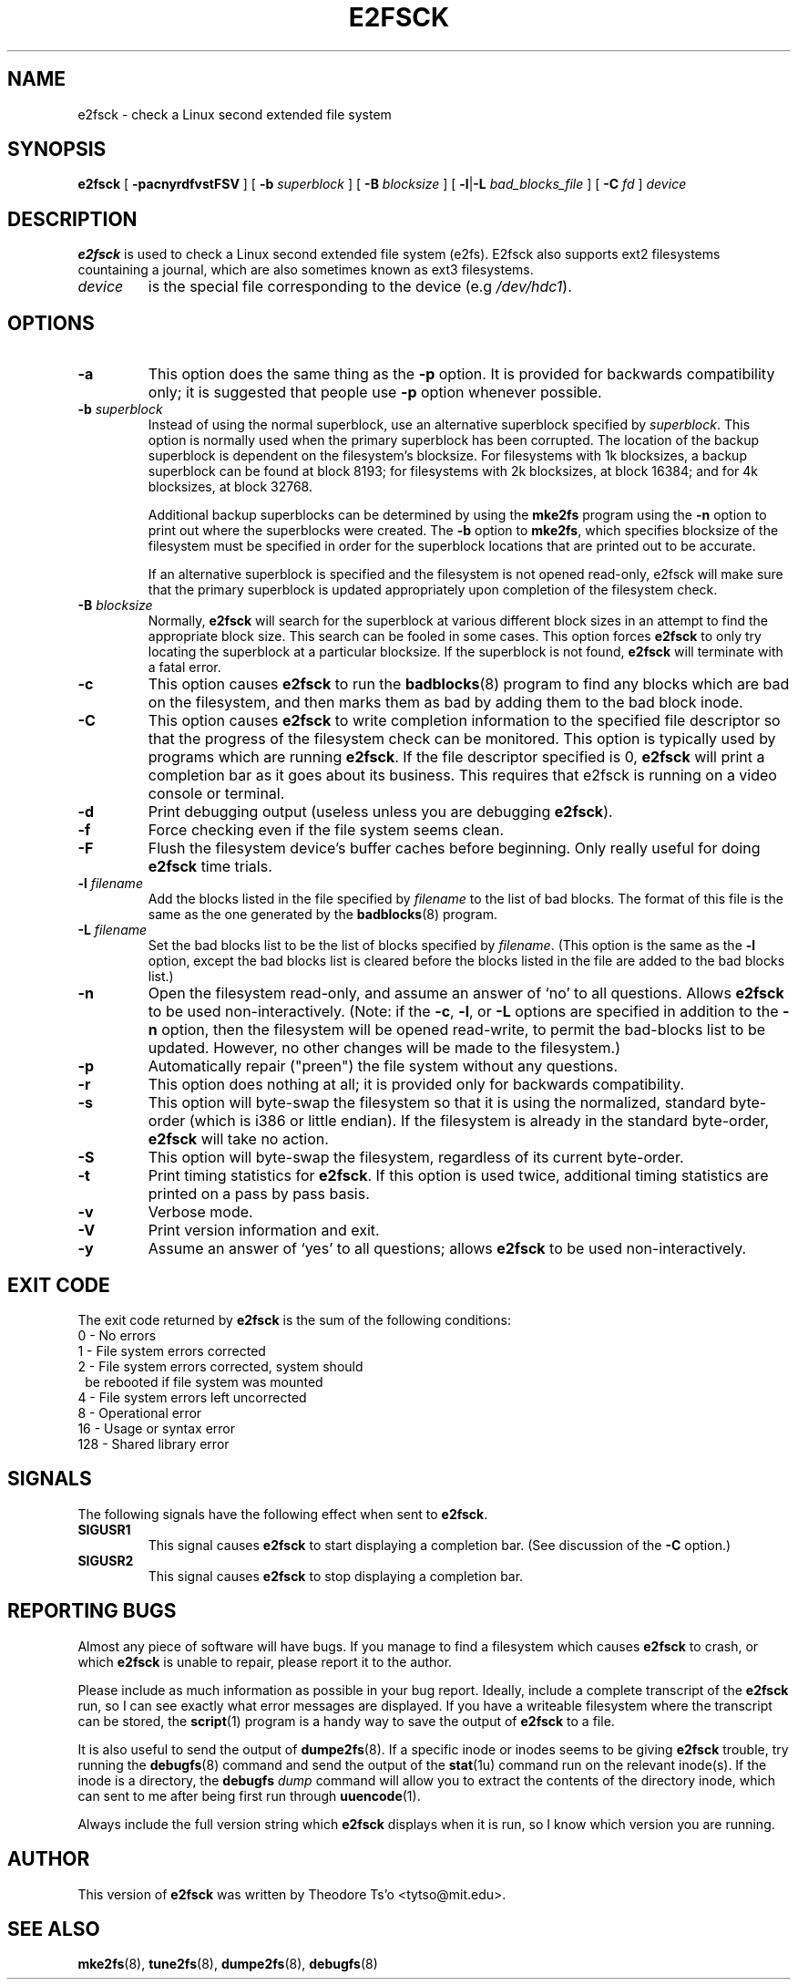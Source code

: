 .\" -*- nroff -*-
.\" Copyright 1993, 1994, 1995 by Theodore Ts'o.  All Rights Reserved.
.\" This file may be copied under the terms of the GNU Public License.
.\" 
.TH E2FSCK 8 "June 2001" "E2fsprogs version 1.22"
.SH NAME
e2fsck \- check a Linux second extended file system
.SH SYNOPSIS
.B e2fsck
[
.B \-pacnyrdfvstFSV
]
[
.B \-b
.I superblock
]
[
.B \-B
.I blocksize
]
[
.BR \-l | \-L
.I bad_blocks_file
]
[
.B \-C
.I fd
]
.I device
.SH DESCRIPTION
.B e2fsck
is used to check a Linux second extended file system (e2fs).  E2fsck also 
supports ext2 filesystems countaining a journal, which are
also sometimes known as ext3 filesystems.
.TP
.I device
is the special file corresponding to the device (e.g
.IR /dev/hdc1 ).
.SH OPTIONS
.TP
.B \-a 
This option does the same thing as the 
.B \-p
option.  It is provided for backwards compatibility only; it is
suggested that people use 
.B \-p 
option whenever possible.
.TP
.BI \-b " superblock"
Instead of using the normal superblock, use an alternative superblock
specified by 
.IR superblock .
This option is normally used when the primary superblock has been
corrupted.  The location of the backup superblock is dependent on the
filesystem's blocksize.  For filesystems with 1k blocksizes, a backup
superblock can be found at block 8193; for filesystems with 2k
blocksizes, at block 16384; and for 4k blocksizes, at block 32768.  
.IP
Additional backup superblocks can be determined by using the 
.B mke2fs 
program using the 
.B \-n
option to print out where the superblocks were created.   The 
.B \-b 
option to 
.BR mke2fs ,
which specifies blocksize of the filesystem must be specified in order
for the superblock locations that are printed out to be accurate.
.IP
If an alternative superblock is specified and  
the filesystem is not opened read-only, e2fsck will make sure that the
primary superblock is updated appropriately upon completion of the 
filesystem check.
.TP
.BI \-B " blocksize"
Normally, 
.B e2fsck
will search for the superblock at various different
block sizes in an attempt to find the appropriate block size.
This search can be fooled in some cases.  This option forces 
.B e2fsck
to only try locating the superblock at a particular blocksize.
If the superblock is not found, 
.B e2fsck 
will terminate with a fatal error.
.TP
.B \-c
This option causes 
.B e2fsck 
to run the 
.BR badblocks (8)
program to find any blocks which are bad on the filesystem, 
and then marks them as bad by adding them to the bad block inode.
.TP
.B \-C
This option causes
.B e2fsck
to write completion information to the specified file descriptor 
so that the progress of the filesystem 
check can be monitored.  This option is typically used by programs 
which are running
.BR e2fsck .
If the file descriptor specified is 0, 
.B e2fsck
will print a completion bar as it goes about its business.  This requires
that e2fsck is running on a video console or terminal.
.TP
.B \-d
Print debugging output (useless unless you are debugging
.BR e2fsck ).
.TP
.B \-f
Force checking even if the file system seems clean.
.TP
.B \-F
Flush the filesystem device's buffer caches before beginning.  Only
really useful for doing 
.B e2fsck 
time trials.
.TP
.BI \-l " filename"
Add the blocks listed in the file specified by 
.I filename
to the list of bad blocks.  The format of this file is the same as the
one generated by the 
.BR badblocks (8)
program.
.TP
.BI \-L " filename"
Set the bad blocks list to be the list of blocks specified by 
.IR filename .
(This option is the same as the 
.B \-l
option, except the bad blocks list is cleared before the blocks listed
in the file are added to the bad blocks list.)
.TP
.B \-n
Open the filesystem read-only, and assume an answer of `no' to all
questions.  Allows
.B e2fsck
to be used non-interactively.  (Note: if the 
.BR \-c ,
.BR \-l ,
or
.B \-L
options are specified in addition to the 
.B \-n
option, then the filesystem will be opened read-write, to permit the
bad-blocks list to be updated.  However, no other changes will be made
to the filesystem.)
.TP
.B \-p
Automatically repair ("preen") the file system without any questions.
.TP
.B \-r
This option does nothing at all; it is provided only for backwards
compatibility.
.TP 
.B \-s
This option will byte-swap the filesystem so that it is using the normalized, 
standard byte-order (which is i386 or little endian).  If the filesystem is
already in the standard byte-order, 
.B e2fsck 
will take no action.
.TP
.B \-S
This option will byte-swap the filesystem, regardless of its current 
byte-order.
.TP
.B \-t
Print timing statistics for
.BR e2fsck .
If this option is used twice, additional timing statistics are printed
on a pass by pass basis.
.TP
.B \-v
Verbose mode.
.TP
.B \-V
Print version information and exit.
.TP
.B \-y
Assume an answer of `yes' to all questions; allows 
.B e2fsck
to be used non-interactively.
.SH EXIT CODE
The exit code returned by
.B e2fsck
is the sum of the following conditions:
.br
\	0\	\-\ No errors
.br
\	1\	\-\ File system errors corrected
.br
\	2\	\-\ File system errors corrected, system should
.br
\	\	\ \ be rebooted if file system was mounted
.br
\	4\	\-\ File system errors left uncorrected
.br
\	8\	\-\ Operational error
.br
\	16\	\-\ Usage or syntax error
.br
\	128\	\-\ Shared library error
.br
.SH SIGNALS
The following signals have the following effect when sent to 
.BR e2fsck .
.TP
.B SIGUSR1
This signal causes
.B e2fsck
to start displaying a completion bar.  (See discussion of the 
.B \-C
option.)
.TP
.B SIGUSR2
This signal causes
.B e2fsck 
to stop displaying a completion bar.
.SH REPORTING BUGS
Almost any piece of software will have bugs.  If you manage to find a
filesystem which causes 
.B e2fsck
to crash, or which 
.B e2fsck
is unable to repair, please report it to the author.
.PP
Please include as much information as possible in your bug report.
Ideally, include a complete transcript of the
.B e2fsck
run, so I can see exactly what error messages are displayed.  If you
have a writeable filesystem where the transcript can be stored, the 
.BR script (1)
program is a handy way to save the output of
.B e2fsck
to a file.
.PP
It is also useful to send the output of 
.BR dumpe2fs (8).
If a specific inode or inodes seems to be giving 
.B e2fsck 
trouble, try running the
.BR debugfs (8)
command and send the output of the 
.BR stat (1u)
command run on the relevant inode(s).  If the inode is a directory, the 
.B debugfs
.I dump
command will allow you to extract the contents of the directory inode,
which can sent to me after being first run through
.BR uuencode (1).
.PP
Always include the full version string which 
.B e2fsck
displays when it is run, so I know which version you are running.
.SH AUTHOR
This version of 
.B e2fsck
was written by Theodore Ts'o <tytso@mit.edu>.
.SH SEE ALSO
.BR mke2fs (8),
.BR tune2fs (8),
.BR dumpe2fs (8),
.BR debugfs (8)
